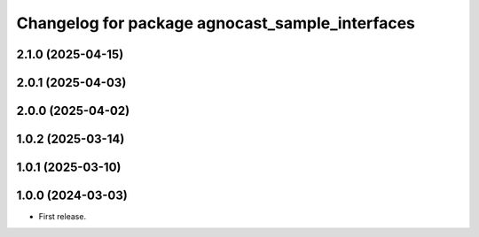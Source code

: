 ^^^^^^^^^^^^^^^^^^^^^^^^^^^^^^^^^^^^^^
Changelog for package agnocast_sample_interfaces
^^^^^^^^^^^^^^^^^^^^^^^^^^^^^^^^^^^^^^

2.1.0 (2025-04-15)
------------------

2.0.1 (2025-04-03)
------------------

2.0.0 (2025-04-02)
------------------

1.0.2 (2025-03-14)
------------------

1.0.1 (2025-03-10)
------------------

1.0.0 (2024-03-03)
------------------
* First release.
